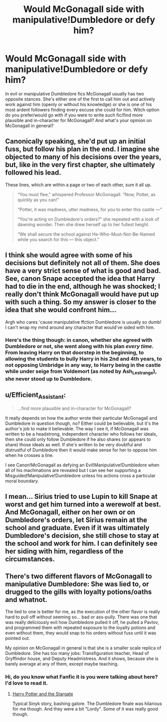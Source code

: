 #+TITLE: Would McGonagall side with manipulative!Dumbledore or defy him?

* Would McGonagall side with manipulative!Dumbledore or defy him?
:PROPERTIES:
:Author: EusebiaRei
:Score: 8
:DateUnix: 1590779197.0
:DateShort: 2020-May-29
:FlairText: Discussion
:END:
In evil or manipulative Dumbledore fics McGonagall usually has two opposite stances. She's either one of the first to call him out and actively work against him (openly or without his knowledge) or she is one of his most ardent followers finding every excuse she could for him. Witch option do you prefer/would go with if you were to write such fic/find more plausible and in-character for McGonagall? And what's your opinion on McGonagall in general?


** Canonically speaking, she'd put up an initial fuss, but follow his plan in the end. I imagine she objected to many of his decisions over the years, but, like in the very first chapter, she ultimately followed his lead.

These lines, which are within a page or two of each other, sum it all up.

#+begin_quote
  “You must flee,” whispered Professor McGonagall. “Now, Potter, as quickly as you can!”

  “Potter, it was madness, utter madness, for you to enter this castle ---”

  “You're acting on Dumbledore's orders?” she repeated with a look of dawning wonder. Then she drew herself up to her fullest height.

  “We shall secure the school against He-Who-Must-Not-Be-Named while you search for this --- this object.”
#+end_quote
:PROPERTIES:
:Author: Ash_Lestrange
:Score: 20
:DateUnix: 1590780790.0
:DateShort: 2020-May-30
:END:


** I think she would agree with some of his decisions but definitely not all of them. She does have a very strict sense of what is good and bad. See, canon Snape accepted the idea that Harry had to die in the end, although he was shocked; I really don't think McGonagall would have put up with such a thing. So my answer is closer to the idea that she would confront him...

Argh who cares 'cause manipulative ffction Dumbledore is usually so dumb! I can't wrap my mind around any character that would've sided with him.
:PROPERTIES:
:Author: al_cohen
:Score: 5
:DateUnix: 1590788673.0
:DateShort: 2020-May-30
:END:

*** Here's the thing though: in canon, whether she agreed with Dumbledore or not, she went along with his plan /every time/. From leaving Harry on that doorstep in the beginning, to allowing the students to bully Harry in his 2nd and 4th years, to not opposing Umbridge in any way, to Harry being in the castle while under seige from Voldemort (as noted by Ash_Lestrange), she never stood up to Dumbledore.
:PROPERTIES:
:Author: JennaSayquah
:Score: 2
:DateUnix: 1590865423.0
:DateShort: 2020-May-30
:END:


** u/Efficient_Assistant:
#+begin_quote
  ...find more plausible and in-character for McGonagall?
#+end_quote

It really depends on how the author wrote their particular McGonagall and Dumbledore in question though, no? Either could be believable, but it's the author's job to make it believable. The way I see it, if McGonagall was written to be a headstrong, independent character who follows her ideals, then she could only follow Dumbledore if he also shares (or appears to share) those ideals as well. If she's written to be very doubtful and distrustful of Dumbledore then it would make sense for her to oppose him when he crosses a line.

I see Canon!McGonagall as defying an Evil!Manipulative!Dumbledore when all of his machinations are revealed but I can see her supporting a Misguided!Manipulative!Dumbledore unless his actions cross a particular moral boundary.
:PROPERTIES:
:Author: Efficient_Assistant
:Score: 2
:DateUnix: 1590822337.0
:DateShort: 2020-May-30
:END:


** I mean... Sirius tried to use Lupin to kill Snape at worst and get him turned into a werewolf at best. And McGonagall, either on her own or on Dumbledore's orders, let Sirius remain at the school and graduate. Even if it was ultimately Dumbledore's decision, she still chose to stay at the school and work for him. I can definitely see her siding with him, regardless of the circumstances.
:PROPERTIES:
:Author: cocosnake14
:Score: 2
:DateUnix: 1590803098.0
:DateShort: 2020-May-30
:END:


** There's two different flavors of McGonagall to manipulative Dumbledore: She was lied to, or drugged to the gills with loyalty potions/oaths and whatnot.

The lied to one is better for me, as the execution of the other flavor is really hard to pull off without seeming so... bad or ass-pully. There was one that was really deliciously evil how Dumbledore pulled it off, he pulled a Pavlov, and programmed them with repeated exposure to the loyalty potions and even without them, they would snap to his orders without fuss until it was pointed out.

My opinion on McGonagall in general is that she is a smaller scale replica of Dumbledore. She has too many jobs: Transfiguration teacher, Head of Gryffindor house, and Deputy Headmistress. And it shows, because she is barely average at any of them, except maybe teaching.
:PROPERTIES:
:Author: Nyanmaru_San
:Score: 1
:DateUnix: 1590821961.0
:DateShort: 2020-May-30
:END:

*** Hi, do you know what Fanfic it is you were talking about here? I'd love to read it.
:PROPERTIES:
:Score: 1
:DateUnix: 1592169561.0
:DateShort: 2020-Jun-15
:END:

**** [[https://www.fanfiction.net/s/13052799/1/Harry-Potter-and-the-Stargate][Harry Potter and the Stargate]]

Typical Sinyk story, bashing galore. The Dumbledore finale was hilarious for me though. And they were a bit "Lordy". Some of it was really good though.
:PROPERTIES:
:Author: Nyanmaru_San
:Score: 2
:DateUnix: 1592178645.0
:DateShort: 2020-Jun-15
:END:
